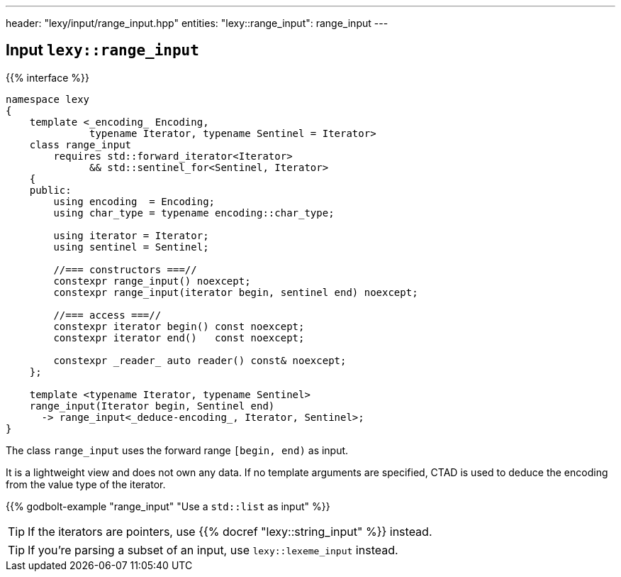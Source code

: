 ---
header: "lexy/input/range_input.hpp"
entities:
  "lexy::range_input": range_input
---

[#range_input]
== Input `lexy::range_input`

{{% interface %}}
----
namespace lexy
{
    template <_encoding_ Encoding,
              typename Iterator, typename Sentinel = Iterator>
    class range_input
        requires std::forward_iterator<Iterator>
              && std::sentinel_for<Sentinel, Iterator>
    {
    public:
        using encoding  = Encoding;
        using char_type = typename encoding::char_type;

        using iterator = Iterator;
        using sentinel = Sentinel;

        //=== constructors ===//
        constexpr range_input() noexcept;
        constexpr range_input(iterator begin, sentinel end) noexcept;

        //=== access ===//
        constexpr iterator begin() const noexcept;
        constexpr iterator end()   const noexcept;

        constexpr _reader_ auto reader() const& noexcept;
    };

    template <typename Iterator, typename Sentinel>
    range_input(Iterator begin, Sentinel end)
      -> range_input<_deduce-encoding_, Iterator, Sentinel>;
}
----

[.lead]
The class `range_input` uses the forward range `[begin, end)` as input.

It is a lightweight view and does not own any data.
If no template arguments are specified, CTAD is used to deduce the encoding from the value type of the iterator.

{{% godbolt-example "range_input" "Use a `std::list` as input" %}}

TIP: If the iterators are pointers, use {{% docref "lexy::string_input" %}} instead.

TIP: If you're parsing a subset of an input, use `lexy::lexeme_input` instead.

